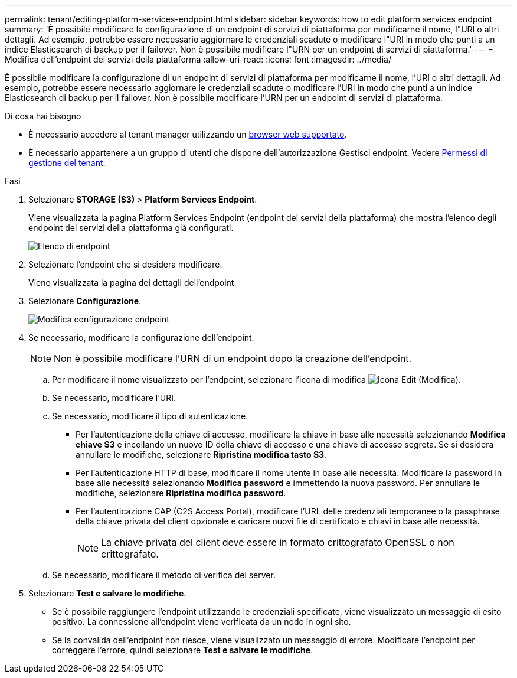---
permalink: tenant/editing-platform-services-endpoint.html 
sidebar: sidebar 
keywords: how to edit platform services endpoint 
summary: 'È possibile modificare la configurazione di un endpoint di servizi di piattaforma per modificarne il nome, l"URI o altri dettagli. Ad esempio, potrebbe essere necessario aggiornare le credenziali scadute o modificare l"URI in modo che punti a un indice Elasticsearch di backup per il failover. Non è possibile modificare l"URN per un endpoint di servizi di piattaforma.' 
---
= Modifica dell'endpoint dei servizi della piattaforma
:allow-uri-read: 
:icons: font
:imagesdir: ../media/


[role="lead"]
È possibile modificare la configurazione di un endpoint di servizi di piattaforma per modificarne il nome, l'URI o altri dettagli. Ad esempio, potrebbe essere necessario aggiornare le credenziali scadute o modificare l'URI in modo che punti a un indice Elasticsearch di backup per il failover. Non è possibile modificare l'URN per un endpoint di servizi di piattaforma.

.Di cosa hai bisogno
* È necessario accedere al tenant manager utilizzando un xref:../admin/web-browser-requirements.adoc[browser web supportato].
* È necessario appartenere a un gruppo di utenti che dispone dell'autorizzazione Gestisci endpoint. Vedere xref:tenant-management-permissions.adoc[Permessi di gestione del tenant].


.Fasi
. Selezionare *STORAGE (S3)* > *Platform Services Endpoint*.
+
Viene visualizzata la pagina Platform Services Endpoint (endpoint dei servizi della piattaforma) che mostra l'elenco degli endpoint dei servizi della piattaforma già configurati.

+
image::../media/endpoints_list.png[Elenco di endpoint]

. Selezionare l'endpoint che si desidera modificare.
+
Viene visualizzata la pagina dei dettagli dell'endpoint.

. Selezionare *Configurazione*.
+
image::../media/endpoint_edit_configuration.png[Modifica configurazione endpoint]

. Se necessario, modificare la configurazione dell'endpoint.
+

NOTE: Non è possibile modificare l'URN di un endpoint dopo la creazione dell'endpoint.

+
.. Per modificare il nome visualizzato per l'endpoint, selezionare l'icona di modifica image:../media/icon_edit_tm.png["Icona Edit (Modifica)"].
.. Se necessario, modificare l'URI.
.. Se necessario, modificare il tipo di autenticazione.
+
*** Per l'autenticazione della chiave di accesso, modificare la chiave in base alle necessità selezionando *Modifica chiave S3* e incollando un nuovo ID della chiave di accesso e una chiave di accesso segreta. Se si desidera annullare le modifiche, selezionare *Ripristina modifica tasto S3*.
*** Per l'autenticazione HTTP di base, modificare il nome utente in base alle necessità. Modificare la password in base alle necessità selezionando *Modifica password* e immettendo la nuova password. Per annullare le modifiche, selezionare *Ripristina modifica password*.
*** Per l'autenticazione CAP (C2S Access Portal), modificare l'URL delle credenziali temporanee o la passphrase della chiave privata del client opzionale e caricare nuovi file di certificato e chiavi in base alle necessità.
+

NOTE: La chiave privata del client deve essere in formato crittografato OpenSSL o non crittografato.



.. Se necessario, modificare il metodo di verifica del server.


. Selezionare *Test e salvare le modifiche*.
+
** Se è possibile raggiungere l'endpoint utilizzando le credenziali specificate, viene visualizzato un messaggio di esito positivo. La connessione all'endpoint viene verificata da un nodo in ogni sito.
** Se la convalida dell'endpoint non riesce, viene visualizzato un messaggio di errore. Modificare l'endpoint per correggere l'errore, quindi selezionare *Test e salvare le modifiche*.



